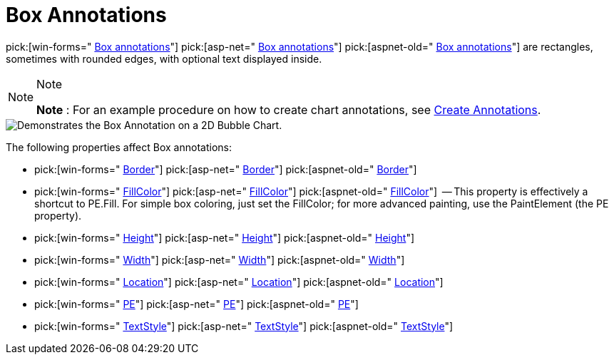 ﻿////

|metadata|
{
    "name": "chart-box-annotations",
    "controlName": ["{WawChartName}"],
    "tags": [],
    "guid": "{B7A1AA45-9140-453B-BD47-1394B6EE7095}",  
    "buildFlags": [],
    "createdOn": "0001-01-01T00:00:00Z"
}
|metadata|
////

= Box Annotations

pick:[win-forms=" link:infragistics4.win.ultrawinchart.v{ProductVersion}~infragistics.ultrachart.resources.appearance.boxannotation.html[Box annotations]"]  pick:[asp-net=" link:infragistics4.webui.ultrawebchart.v{ProductVersion}~infragistics.ultrachart.resources.appearance.boxannotation.html[Box annotations]"]  pick:[aspnet-old=" link:infragistics4.webui.ultrawebchart.v{ProductVersion}~infragistics.ultrachart.resources.appearance.boxannotation.html[Box annotations]"]  are rectangles, sometimes with rounded edges, with optional text displayed inside.

.Note
[NOTE]
====
*Note* : For an example procedure on how to create chart annotations, see link:chart-create-annotations.html[Create Annotations].
====

image::Images/Chart_Box_Annotations_01.png[Demonstrates the Box Annotation on a 2D Bubble Chart.]

The following properties affect Box annotations:

*  pick:[win-forms=" link:infragistics4.win.ultrawinchart.v{ProductVersion}~infragistics.ultrachart.resources.appearance.boxannotation~border.html[Border]"]  pick:[asp-net=" link:infragistics4.webui.ultrawebchart.v{ProductVersion}~infragistics.ultrachart.resources.appearance.boxannotation~border.html[Border]"]  pick:[aspnet-old=" link:infragistics4.webui.ultrawebchart.v{ProductVersion}~infragistics.ultrachart.resources.appearance.boxannotation~border.html[Border]"] 
*  pick:[win-forms=" link:infragistics4.win.ultrawinchart.v{ProductVersion}~infragistics.ultrachart.resources.appearance.boxannotation~fillcolor.html[FillColor]"]  pick:[asp-net=" link:infragistics4.webui.ultrawebchart.v{ProductVersion}~infragistics.ultrachart.resources.appearance.boxannotation~fillcolor.html[FillColor]"]  pick:[aspnet-old=" link:infragistics4.webui.ultrawebchart.v{ProductVersion}~infragistics.ultrachart.resources.appearance.boxannotation~fillcolor.html[FillColor]"]  -- This property is effectively a shortcut to PE.Fill. For simple box coloring, just set the FillColor; for more advanced painting, use the PaintElement (the PE property).
*  pick:[win-forms=" link:infragistics4.win.ultrawinchart.v{ProductVersion}~infragistics.ultrachart.resources.appearance.boxannotation~height.html[Height]"]  pick:[asp-net=" link:infragistics4.webui.ultrawebchart.v{ProductVersion}~infragistics.ultrachart.resources.appearance.boxannotation~height.html[Height]"]  pick:[aspnet-old=" link:infragistics4.webui.ultrawebchart.v{ProductVersion}~infragistics.ultrachart.resources.appearance.boxannotation~height.html[Height]"] 
*  pick:[win-forms=" link:infragistics4.win.ultrawinchart.v{ProductVersion}~infragistics.ultrachart.resources.appearance.boxannotation~width.html[Width]"]  pick:[asp-net=" link:infragistics4.webui.ultrawebchart.v{ProductVersion}~infragistics.ultrachart.resources.appearance.boxannotation~width.html[Width]"]  pick:[aspnet-old=" link:infragistics4.webui.ultrawebchart.v{ProductVersion}~infragistics.ultrachart.resources.appearance.boxannotation~width.html[Width]"] 
*  pick:[win-forms=" link:infragistics4.win.ultrawinchart.v{ProductVersion}~infragistics.ultrachart.resources.appearance.annotation~location.html[Location]"]  pick:[asp-net=" link:infragistics4.webui.ultrawebchart.v{ProductVersion}~infragistics.ultrachart.resources.appearance.annotation~location.html[Location]"]  pick:[aspnet-old=" link:infragistics4.webui.ultrawebchart.v{ProductVersion}~infragistics.ultrachart.resources.appearance.annotation~location.html[Location]"] 
*  pick:[win-forms=" link:infragistics4.win.ultrawinchart.v{ProductVersion}~infragistics.ultrachart.resources.appearance.boxannotation~pe.html[PE]"]  pick:[asp-net=" link:infragistics4.webui.ultrawebchart.v{ProductVersion}~infragistics.ultrachart.resources.appearance.boxannotation~pe.html[PE]"]  pick:[aspnet-old=" link:infragistics4.webui.ultrawebchart.v{ProductVersion}~infragistics.ultrachart.resources.appearance.boxannotation~pe.html[PE]"] 
*  pick:[win-forms=" link:infragistics4.win.ultrawinchart.v{ProductVersion}~infragistics.ultrachart.resources.appearance.boxannotation~textstyle.html[TextStyle]"]  pick:[asp-net=" link:infragistics4.webui.ultrawebchart.v{ProductVersion}~infragistics.ultrachart.resources.appearance.boxannotation~textstyle.html[TextStyle]"]  pick:[aspnet-old=" link:infragistics4.webui.ultrawebchart.v{ProductVersion}~infragistics.ultrachart.resources.appearance.boxannotation~textstyle.html[TextStyle]"]